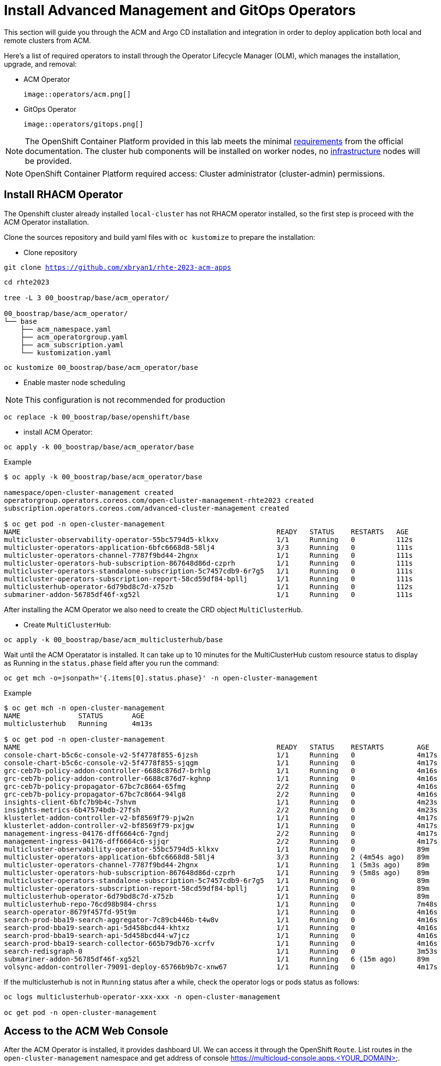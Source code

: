 = Install Advanced Management and GitOps Operators

This section will guide you through the ACM and Argo CD installation and integration in order to deploy application both local and remote clusters from ACM. 

Here’s a list of required operators to install through the Operator Lifecycle Manager (OLM), which manages the installation, upgrade, and removal:

 - ACM Operator
 
 image::operators/acm.png[]
 
 - GitOps Operator
 
 image::operators/gitops.png[]

NOTE: The OpenShift Container Platform provided in this lab meets the minimal https://access.redhat.com/documentation/en-us/red_hat_advanced_cluster_management_for_kubernetes/2.6/html/install/installing#requirements-and-recommendations[requirements] from the official documentation. The cluster hub components will be installed on worker nodes, no https://access.redhat.com/documentation/en-us/red_hat_advanced_cluster_management_for_kubernetes/2.6/html/install/installing#installing-on-infra-node[infrastructure] nodes will be provided.

NOTE: OpenShift Container Platform required access: Cluster administrator (cluster-admin) permissions.

[#install]
== Install RHACM Operator

The Openshift cluster already installed `local-cluster` has not RHACM operator installed, so the first step is proceed with the ACM Operator installation.

Clone the sources repository and build yaml files with `oc kustomize` to prepare the installation:

- Clone repository 

[.lines_space]
[.console-input]
[source,bash, subs="+macros,+attributes"]
----
git clone https://github.com/xbryan1/rhte-2023-acm-apps
----

[.lines_space]
[.console-input]
[source,bash, subs="+macros,+attributes"]
----
cd rhte2023

tree -L 3 00_boostrap/base/acm_operator/

00_boostrap/base/acm_operator/
└── base
    ├── acm_namespace.yaml
    ├── acm_operatorgroup.yaml
    ├── acm_subscription.yaml
    └── kustomization.yaml
----

[.lines_space]
[.console-input]
[source,bash, subs="+macros,+attributes"]
----
oc kustomize 00_boostrap/base/acm_operator/base
----

- Enable master node scheduling

NOTE: This configuration is not recommended for production

[.lines_space]
[.console-input]
[source,bash, subs="+macros,+attributes"]
----
oc replace -k 00_boostrap/base/openshift/base
----

- install ACM Operator:

[.lines_space]
[.console-input]
[source,bash, subs="+macros,+attributes"]
----
oc apply -k 00_boostrap/base/acm_operator/base
----

Example

[.lines_space]
[.console-input]
[source,bash, subs="+macros,+attributes"]
----
$ oc apply -k 00_boostrap/base/acm_operator/base

namespace/open-cluster-management created
operatorgroup.operators.coreos.com/open-cluster-management-rhte2023 created
subscription.operators.coreos.com/advanced-cluster-management created

$ oc get pod -n open-cluster-management
NAME                                                              READY   STATUS    RESTARTS   AGE
multicluster-observability-operator-55bc5794d5-klkxv              1/1     Running   0          112s
multicluster-operators-application-6bfc6668d8-58lj4               3/3     Running   0          111s
multicluster-operators-channel-7787f9bd44-2hgnx                   1/1     Running   0          111s
multicluster-operators-hub-subscription-867648d86d-czprh          1/1     Running   0          111s
multicluster-operators-standalone-subscription-5c7457cdb9-6r7g5   1/1     Running   0          111s
multicluster-operators-subscription-report-58cd59df84-bpllj       1/1     Running   0          111s
multiclusterhub-operator-6d79bd8c7d-x75zb                         1/1     Running   0          112s
submariner-addon-56785df46f-xg52l                                 1/1     Running   0          111s
----

After installing the ACM Operator we also need to create the CRD object `MultiClusterHub`. 

- Create `MultiClusterHub`:

[.lines_space]
[.console-input]
[source,bash, subs="+macros,+attributes"]
----
oc apply -k 00_boostrap/base/acm_multiclusterhub/base
----

Wait until the ACM Operatator is installed. It can take up to 10 minutes for the MultiClusterHub custom resource status to display as Running in the `status.phase` field after you run the command:

[.lines_space]
[.console-input]
[source,shell, subs="+macros,+attributes"]
----
oc get mch -o=jsonpath='{.items[0].status.phase}' -n open-cluster-management
----

Example

[.lines_space]
[.console-input]
[source,shell, subs="+macros,+attributes"]
----
$ oc get mch -n open-cluster-management
NAME              STATUS       AGE
multiclusterhub   Running      4m13s

$ oc get pod -n open-cluster-management
NAME                                                              READY   STATUS    RESTARTS        AGE
console-chart-b5c6c-console-v2-5f4778f855-6jzsh                   1/1     Running   0               4m17s
console-chart-b5c6c-console-v2-5f4778f855-sjqgm                   1/1     Running   0               4m17s
grc-ceb7b-policy-addon-controller-6688c876d7-brhlg                1/1     Running   0               4m16s
grc-ceb7b-policy-addon-controller-6688c876d7-kghnp                1/1     Running   0               4m16s
grc-ceb7b-policy-propagator-67bc7c8664-65fmg                      2/2     Running   0               4m16s
grc-ceb7b-policy-propagator-67bc7c8664-94lg8                      2/2     Running   0               4m16s
insights-client-6bfc7b9b4c-7shvm                                  1/1     Running   0               4m23s
insights-metrics-6b47574bdb-27fsh                                 2/2     Running   0               4m23s
klusterlet-addon-controller-v2-bf8569f79-pjw2n                    1/1     Running   0               4m17s
klusterlet-addon-controller-v2-bf8569f79-pxjgw                    1/1     Running   0               4m17s
management-ingress-04176-dff6664c6-7gndj                          2/2     Running   0               4m17s
management-ingress-04176-dff6664c6-sjjqr                          2/2     Running   0               4m17s
multicluster-observability-operator-55bc5794d5-klkxv              1/1     Running   0               89m
multicluster-operators-application-6bfc6668d8-58lj4               3/3     Running   2 (4m54s ago)   89m
multicluster-operators-channel-7787f9bd44-2hgnx                   1/1     Running   1 (5m3s ago)    89m
multicluster-operators-hub-subscription-867648d86d-czprh          1/1     Running   9 (5m8s ago)    89m
multicluster-operators-standalone-subscription-5c7457cdb9-6r7g5   1/1     Running   0               89m
multicluster-operators-subscription-report-58cd59df84-bpllj       1/1     Running   0               89m
multiclusterhub-operator-6d79bd8c7d-x75zb                         1/1     Running   0               89m
multiclusterhub-repo-76cd98b984-chrss                             1/1     Running   0               7m48s
search-operator-8679f457fd-95t9m                                  1/1     Running   0               4m16s
search-prod-bba19-search-aggregator-7c89cb446b-t4w8v              1/1     Running   0               4m16s
search-prod-bba19-search-api-5d458bcd44-khtxz                     1/1     Running   0               4m16s
search-prod-bba19-search-api-5d458bcd44-w7jcz                     1/1     Running   0               4m16s
search-prod-bba19-search-collector-665b79db76-xcrfv               1/1     Running   0               4m16s
search-redisgraph-0                                               1/1     Running   0               3m53s
submariner-addon-56785df46f-xg52l                                 1/1     Running   6 (15m ago)     89m
volsync-addon-controller-79091-deploy-65766b9b7c-xnw67            1/1     Running   0               4m17s
----

If the multiclusterhub is not in `Running` status after a while, check the operator logs or pods status as follows:

[.lines_space]
[.console-input]
[source,bash, subs="+macros,+attributes"]
----
oc logs multiclusterhub-operator-xxx-xxx -n open-cluster-management

oc get pod -n open-cluster-management
----

[#console]
== Access to the ACM Web Console

After the ACM Operator is installed, it provides dashboard UI. We can access it through the OpenShift `Route`. List routes in the `open-cluster-management` namespace and get address of console  https://multicloud-console.apps.<YOUR_DOMAIN>.

[.lines_space]
[.console-input]
[source,shell, subs="+macros,+attributes"]
----
oc get routes -n open-cluster-management

NAME                 HOST/PORT                                          PATH   SERVICES             PORT    TERMINATION          WILDCARD
multicloud-console   multicloud-console.apps.jclaretm.nasatam.support          management-ingress   https   reencrypt/Redirect   None
----

Multicluster Hub has to be installed and the RHACM Console accesible to proceed with the next steps.

[#gitops]
== Install GitOps Operator

Run the following command to install the GitOps Operator based on ArgoCD. 

[.lines_space]
[.console-input]
[source,bash, subs="+macros,+attributes"]
----
oc apply -k 00_boostrap/base/gitops_operator/base/
----

Example

[.lines_space]
[.console-input]
[source,bash, subs="+macros,+attributes"]
----
oc apply -k 00_boostrap/base/gitops_operator/base/

oc apply -k 00_boostrap/base/gitops_operator/base/
namespace/openshift-gitops created
subscription.operators.coreos.com/openshift-gitops-operator created
----

[#gitopsacm]
== Integrate GitOps and ACM

ACM introduces a new `gitopscluster` resource kind, which connects to a `placement` resource to determine which clusters to import into Argo CD. This integration allows you to expand your fleet, while having Argo CD automatically engage in working with your new clusters. This means if you leverage Argo CD `ApplicationSets`, your application payloads are automatically applied to your new clusters as they are registered by RHACM in your Argo CD instances.

- Run the following commands to perform the GitOps Operator integration with RHACM

[.lines_space]
[.console-input]
[source,bash, subs="+macros,+attributes"]
----
oc apply -k 00_boostrap/base/gitops_acm/base/
----

Example

[.lines_space]
[.console-input]
[source,bash, subs="+macros,+attributes"]
----
$ oc apply -k 00_boostrap/base/gitops_acm/base/
gitopscluster.apps.open-cluster-management.io/gitops-acm-importer created
managedclusterset.cluster.open-cluster-management.io/rhte2023-gitops-clusters created
managedclustersetbinding.cluster.open-cluster-management.io/rhte2023-gitops-clusters created
placement.cluster.open-cluster-management.io/gitops-clusters created
gitopsservice.pipelines.openshift.io/cluster created
----

- Check that ArgoCD console is accessible and pods are in `Running` status

[.lines_space]
[.console-input]
[source,bash, subs="+macros,+attributes"]
----
$ oc get route -n openshift-gitops
NAME                      HOST/PORT                                                                PATH   SERVICES                  PORT    TERMINATION            WILDCARD
kam                       kam-openshift-gitops.apps.jclaretm.nasatam.support                              kam                       8443    passthrough/None       None
openshift-gitops-server   openshift-gitops-server-openshift-gitops.apps.jclaretm.nasatam.support          openshift-gitops-server   https   passthrough/Redirect   None


$ oc get pod -n openshift-gitops
NAME                                                          READY   STATUS    RESTARTS   AGE
cluster-5547bb889c-z4xt5                                      1/1     Running   0          3m27s
kam-6f7bd59bff-kk7nk                                          1/1     Running   0          3m27s
openshift-gitops-application-controller-0                     1/1     Running   0          3m25s
openshift-gitops-applicationset-controller-6558f87b67-vh57v   1/1     Running   0          3m25s
openshift-gitops-dex-server-95795fd59-pxsbh                   1/1     Running   0          3m26s
openshift-gitops-redis-87698688c-ch9vn                        1/1     Running   0          3m26s
openshift-gitops-repo-server-84864f6446-2c979                 1/1     Running   0          3m26s
openshift-gitops-server-784dc4bc8-jgrnn                       1/1     Running   0          3m26s

----

image::argocd/argocd_login.png[]

- Login into the ArgoCD Console with the Openshift credentials. 

image::argocd/argocd_noapps.png[]
